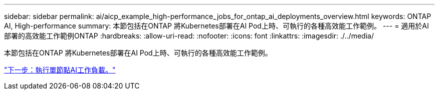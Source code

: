 ---
sidebar: sidebar 
permalink: ai/aicp_example_high-performance_jobs_for_ontap_ai_deployments_overview.html 
keywords: ONTAP AI, High-performance 
summary: 本節包括在ONTAP 將Kubernetes部署在AI Pod上時、可執行的各種高效能工作範例。 
---
= 適用於AI部署的高效能工作範例ONTAP
:hardbreaks:
:allow-uri-read: 
:nofooter: 
:icons: font
:linkattrs: 
:imagesdir: ./../media/


[role="lead"]
本節包括在ONTAP 將Kubernetes部署在AI Pod上時、可執行的各種高效能工作範例。

link:aicp_execute_a_single-node_ai_workload.html["下一步：執行單節點AI工作負載。"]
